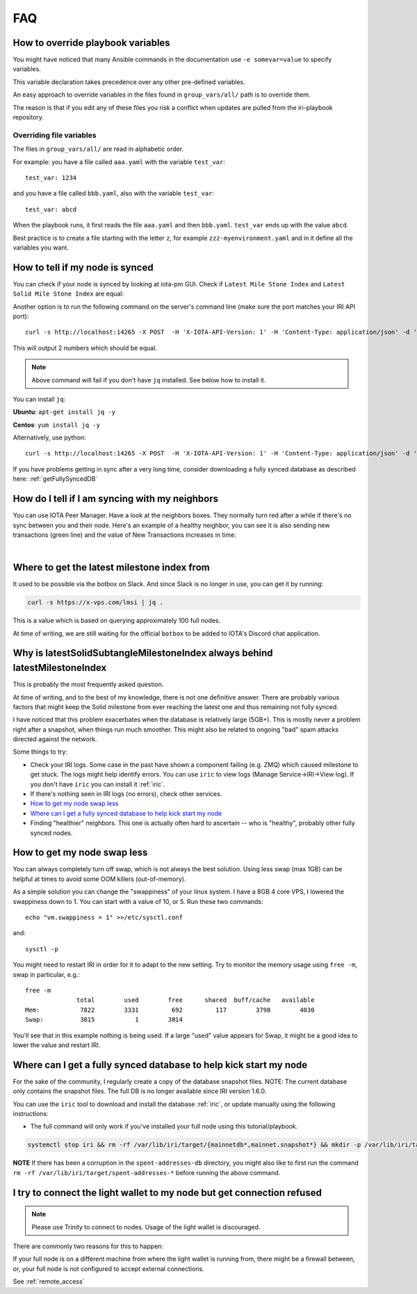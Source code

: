 .. _faq:

FAQ
***

.. _overrideFile:

How to override playbook variables
==================================

You might have noticed that many Ansible commands in the documentation use ``-e somevar=value`` to specify variables.

This variable declaration takes precedence over any other pre-defined variables.

An easy approach to override variables in the files found in ``group_vars/all/`` path is to override them.

The reason is that if you edit any of these files you risk a conflict when updates are pulled from the iri-playbook repository.

Overriding file variables
-------------------------
The files in ``group_vars/all/`` are read in alphabetic order.

For example: you have a file called ``aaa.yaml`` with the variable ``test_var``::

  test_var: 1234

and you have a file called ``bbb.yaml``, also with the variable ``test_var``::

  test_var: abcd

When the playbook runs, it first reads the file ``aaa.yaml`` and then ``bbb.yaml``. ``test_var`` ends up with the value ``abcd``.

Best practice is to create a file starting with the letter ``z``, for example ``zzz-myenvironment.yaml`` and in it define all the variables you want.




How to tell if my node is synced
================================

You can check if your node is synced by looking at iota-pm GUI.
Check if ``Latest Mile Stone Index`` and ``Latest Solid Mile Stone Index`` are equal:

.. image:: https://x-vps.com/static/images/synced_milestones.png
   :alt: synced_milestone

Another option is to run the following command on the server's command line (make sure the port matches your IRI API port)::

  curl -s http://localhost:14265 -X POST  -H 'X-IOTA-API-Version: 1' -H 'Content-Type: application/json' -d '{"command": "getNodeInfo"}'| jq '.latestSolidSubtangleMilestoneIndex, .latestMilestoneIndex'

This will output 2 numbers which should be equal.

.. note::

    Above command will fail if you don't have ``jq`` installed. See below how to install it.

You can install ``jq``:

**Ubuntu**: ``apt-get install jq -y``

**Centos**: ``yum install jq -y``

Alternatively, use python::

  curl -s http://localhost:14265 -X POST  -H 'X-IOTA-API-Version: 1' -H 'Content-Type: application/json' -d '{"command": "getNodeInfo"}'|python -m json.tool|egrep "latestSolidSubtangleMilestoneIndex|latestMilestoneIndex"


If you have problems getting in sync after a very long time, consider downloading a fully synced database as described here: :ref:`getFullySyncedDB`


.. _howDoITellIfIamSyncing:

How do I tell if I am syncing with my neighbors
===============================================
You can use IOTA Peer Manager. Have a look at the neighbors boxes. They normally turn red after a while if there's no sync between you and their node.
Here's an example of a healthy neighbor, you can see it is also sending new transactions (green line) and the value of New Transactions increases in time:

.. image:: https://x-vps.com/static/images/healthy_neighbor.png
   :alt: health_neighbor

|

.. _whereToGetLSMI:

Where to get the latest milestone index from
============================================
It used to be possible via the botbox on Slack. And since Slack is no longer in use, you can get it by running:


.. code:: bash

  curl -s https://x-vps.com/lmsi | jq .

This is a value which is based on querying approximately 100 full nodes.

At time of writing, we are still waiting for the official ``botbox`` to be added to IOTA's Discord chat application.


.. _whyIsLSMAlwaysBehind:

Why is latestSolidSubtangleMilestoneIndex always behind latestMilestoneIndex
============================================================================
This is probably the most frequently asked question.

At time of writing, and to the best of my knowledge, there is not one definitive answer. There are probably various factors that might keep the Solid milestone from ever reaching the latest one and thus remaining not fully synced.

I have noticed that this problem exacerbates when the database is relatively large (5GB+). This is mostly never a problem right after a snapshot, when things run much smoother. This might also be related to ongoing "bad" spam attacks directed against the network.

Some things to try:

* Check your IRI logs. Some case in the past have shown a component failing (e.g. ZMQ) which caused milestone to get stuck. The logs might help identify errors. You can use ``iric`` to view logs (Manage Service->IRI->View log). If you don't have ``iric`` you can install it :ref:`iric`.
* If there's nothing seen in IRI logs (no errors), check other services.
* `How to get my node swap less`_
* `Where can I get a fully synced database to help kick start my node`_
* Finding "healthier" neighbors. This one is actually often hard to ascertain -- who is "healthy", probably other fully synced nodes.


.. _nodeSwapLess:

How to get my node swap less
============================
You can always completely turn off swap, which is not always the best solution. Using less swap (max 1GB) can be helpful at times to avoid some OOM killers (out-of-memory).

As a simple solution you can change the "swappiness" of your linux system.
I have a 8GB 4 core VPS, I lowered the swappiness down to 1. You can start with a value of 10, or 5.
Run these two commands::

  echo "vm.swappiness = 1" >>/etc/sysctl.conf

and::

  sysctl -p


You might need to restart IRI in order for it to adapt to the new setting.
Try to monitor the memory usage using ``free -m``, swap in particular, e.g.::

  free -m
                total        used        free      shared  buff/cache   available
  Mem:           7822        3331         692         117        3798        4030
  Swap:          3815           1        3814

You'll see that in this example nothing is being used.
If a large "used" value appears for Swap, it might be a good idea to lower the value and restart IRI.


.. _getFullySyncedDB:

Where can I get a fully synced database to help kick start my node
==================================================================

For the sake of the community, I regularly create a copy of the database snapshot files. NOTE: The current database only contains the snapshot files. The full DB is no longer available since IRI version 1.6.0.

You can use the ``iric`` tool to download and install the database :ref:`iric`, or update manually using the following instructions:


* The full command will only work if you've installed your full node using this tutorial/playbook.

.. code:: bash

  systemctl stop iri && rm -rf /var/lib/iri/target/{mainnetdb*,mainnet.snapshot*} && mkdir -p /var/lib/iri/target && cd /var/lib/iri/target && wget -O - https://x-vps.com/iota.db.tgz | tar zxv && chown iri.iri /var/lib/iri -RL && systemctl start iri

.. raw:: html

  <iframe width="700" height="100" src="https://x-vps.com" frameborder="0" allowfullscreen></iframe>

**NOTE** If there has been a corruption in the ``spent-addresses-db`` directory, you might also like to first run the command ``rm -rf /var/lib/iri/target/spent-addresses-*`` before running the above command.

.. _lightWalletConnectionRefused:

I try to connect the light wallet to my node but get connection refused
=======================================================================

.. note::

  Please use Trinity to connect to nodes. Usage of the light wallet is discouraged.

There are commonly two reasons for this to happen:

If your full node is on a different machine from where the light wallet is running from, there might be a firewall between, or, your full node is not configured to accept external connections.

See :ref:`remote_access`

